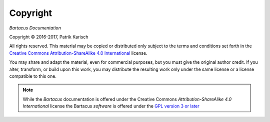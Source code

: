 Copyright
=========

*Bartacus Documentation*

.. |copy|   unicode:: U+000A9 .. COPYRIGHT SIGN

Copyright |copy| 2016-2017, Patrik Karisch

All rights reserved.  This material may be copied or distributed only
subject to the terms and conditions set forth in the `Creative Commons
Attribution-ShareAlike 4.0 International
<https://creativecommons.org/licenses/by-sa/4.0/>`_ license.

You may share and adapt the material, even for commercial purposes, but
you must give the original author credit.
If you alter, transform, or build upon this work, you may distribute the
resulting work only under the same license or a license compatible to this one.

.. note::

   While the *Bartacus* documentation is offered under the
   Creative Commons *Attribution-ShareAlike 4.0 International* license
   the Bartacus *software* is offered under the
   `GPL version 3 or later <https://www.gnu.org/licenses/gpl-3.0>`_

